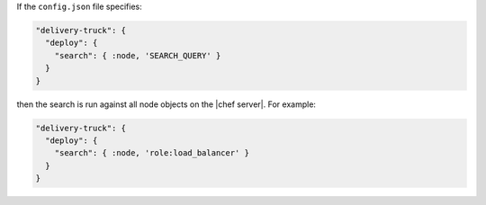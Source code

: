 .. The contents of this file may be included in multiple topics (using the includes directive).
.. The contents of this file should be modified in a way that preserves its ability to appear in multiple topics.


If the ``config.json`` file specifies:

.. code-block:: javascript

   "delivery-truck": {
     "deploy": {
       "search": { :node, 'SEARCH_QUERY' }
     }
   }

then the search is run against all node objects on the |chef server|. For example:

.. code-block:: javascript

   "delivery-truck": {
     "deploy": {
       "search": { :node, 'role:load_balancer' }
     }
   }
